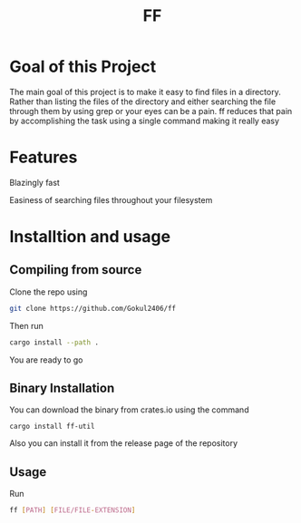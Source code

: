 #+TITLE: FF

* Goal of this Project
The main goal of this project is to make it easy to find files in a directory. Rather than listing the files of the directory and either searching the file through them by using grep or your eyes can be a pain. ff reduces that pain by accomplishing the task using a single command making it really easy

* Features
Blazingly fast

Easiness of searching files throughout your filesystem

* Installtion and usage
** Compiling from source
Clone the repo using
#+begin_src bash
git clone https://github.com/Gokul2406/ff
#+end_src
Then run
#+begin_src bash
cargo install --path .
#+end_src
You are ready to go

** Binary Installation
You can download the binary from crates.io using the command
#+begin_src
cargo install ff-util
#+end_src

Also you can install it from the release page of the repository

** Usage
Run
#+begin_src bash
ff [PATH] [FILE/FILE-EXTENSION]
#+end_src
